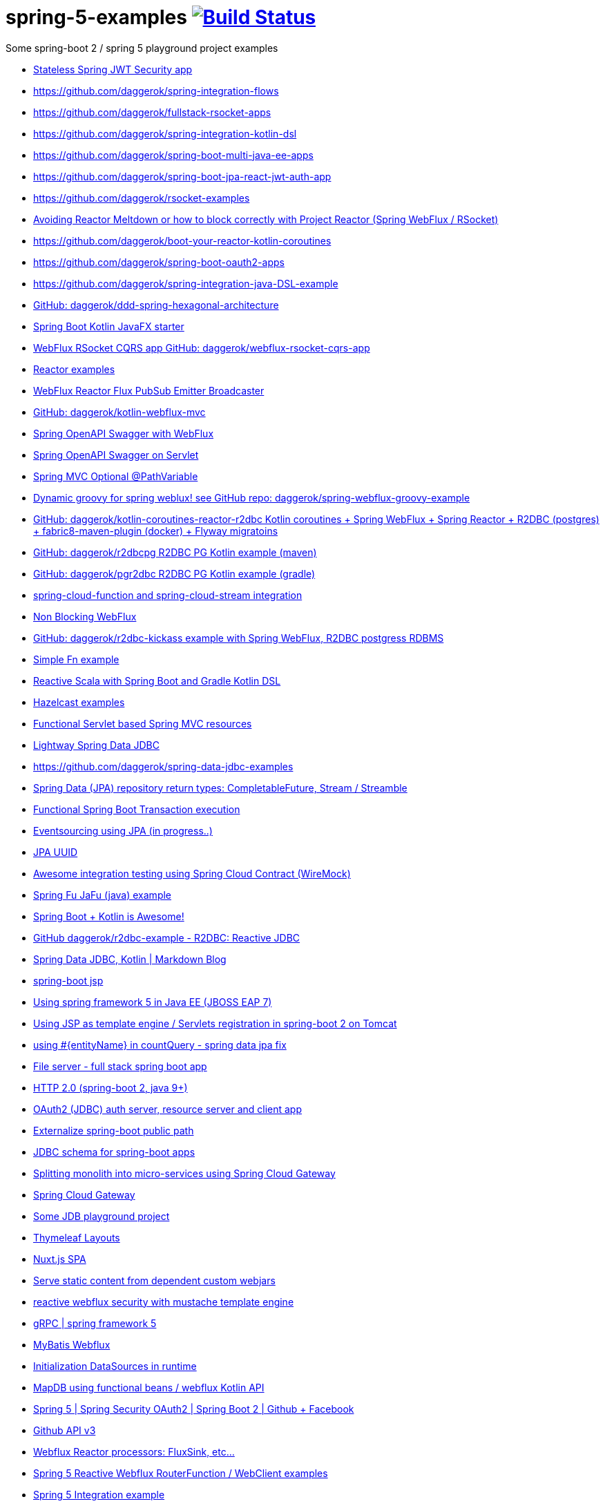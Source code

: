 = spring-5-examples image:https://travis-ci.org/daggerok/spring-5-examples.svg?branch=master["Build Status", link="https://travis-ci.org/daggerok/spring-5-examples"]

Some spring-boot 2 / spring 5 playground project examples

- link:https://github.com/daggerok/spring-jwt-secured-apps[Stateless Spring JWT Security app]
- https://github.com/daggerok/spring-integration-flows
- https://github.com/daggerok/fullstack-rsocket-apps
- https://github.com/daggerok/spring-integration-kotlin-dsl
- https://github.com/daggerok/spring-boot-multi-java-ee-apps
- https://github.com/daggerok/spring-boot-jpa-react-jwt-auth-app
- https://github.com/daggerok/rsocket-examples
- link:https://github.com/daggerok/avoiding-reactor-meltdown[Avoiding Reactor Meltdown or how to block correctly with Project Reactor (Spring WebFlux / RSocket)]
- https://github.com/daggerok/boot-your-reactor-kotlin-coroutines
- https://github.com/daggerok/spring-boot-oauth2-apps
- https://github.com/daggerok/spring-integration-java-DSL-example
- link:https://github.com/daggerok/ddd-spring-hexagonal-architecture[GitHub: daggerok/ddd-spring-hexagonal-architecture]
- link:https://github.com/daggerok/javafx-examples/tree/master/spring-boot-kotlin[Spring Boot Kotlin JavaFX starter]
- link:https://github.com/daggerok/webflux-rsocket-cqrs-app[WebFlux RSocket CQRS app GitHub: daggerok/webflux-rsocket-cqrs-app]
- link:https://github.com/daggerok/reactor-examples[Reactor examples]
- link:https://github.com/daggerok/webflux-reactor-broadcaster[WebFlux Reactor Flux PubSub Emitter Broadcaster]
- link:https://github.com/daggerok/kotlin-webflux-mvc[GitHub: daggerok/kotlin-webflux-mvc]
- link:springdoc-openapi-webflux[Spring OpenAPI Swagger with WebFlux]
- link:springdoc-openapi[Spring OpenAPI Swagger on Servlet]
- link:optional-mvc-path-variable[Spring MVC Optional @PathVariable]
- link:https://github.com/daggerok/spring-webflux-groovy-example[Dynamic groovy for spring weblux! see GitHub repo: daggerok/spring-webflux-groovy-example]
- link:https://github.com/daggerok/kotlin-coroutines-reactor-r2dbc[GitHub: daggerok/kotlin-coroutines-reactor-r2dbc Kotlin coroutines + Spring WebFlux + Spring Reactor + R2DBC (postgres) + fabric8-maven-plugin (docker) + Flyway migratoins]
- link:https://github.com/daggerok/r2dbcpg[GitHub: daggerok/r2dbcpg R2DBC PG Kotlin example (maven)]
- link:https://github.com/daggerok/pgr2dbc[GitHub: daggerok/pgr2dbc R2DBC PG Kotlin example (gradle)]
- link:https://github.com/daggerok/spring-cloud-function-stream-integration[spring-cloud-function and spring-cloud-stream integration]
- link:./reactive-spring-webflux-and-web-client/[Non Blocking WebFlux]
- link:https://github.com/daggerok/r2dbc-kickass[GitHub: daggerok/r2dbc-kickass example with Spring WebFlux, R2DBC postgress RDBMS]
- link:./fn/[Simple Fn example]
- link:https://github.com/daggerok/spring-boot-reactive-scala-example[Reactive Scala with Spring Boot and Gradle Kotlin DSL]
- link:https://github.com/daggerok/hazelcast-examples[Hazelcast examples]
- link:https://github.com/daggerok/spring-boot-functional-servlet-example[Functional Servlet based Spring MVC resources]
- link:https://github.com/daggerok/spring-data-jdbc-example[Lightway Spring Data JDBC]
- https://github.com/daggerok/spring-data-jdbc-examples
- link:https://github.com/daggerok/spring-data-java8[Spring Data (JPA) repository return types: CompletableFuture, Stream / Streamble]
- link:https://github.com/daggerok/functional-spring-boot-transaction[Functional Spring Boot Transaction execution]
- link:https://github.com/daggerok/webflux-cqrs-es[Eventsourcing using JPA (in progress..)]
- link:https://github.`com`/daggerok/jpa-uuid[JPA UUID]
- link:https://github.com/daggerok/spring-boot-wiremock-example[Awesome integration testing using Spring Cloud Contract (WireMock)]
- link:https://github.com/daggerok/spring-fu-jafu-example[Spring Fu JaFu (java) example]
- link:./awesome-kotlin/[Spring Boot + Kotlin is Awesome!]
- link:https://github.com/daggerok/r2dbc-example[GitHub daggerok/r2dbc-example - R2DBC: Reactive JDBC]
- link:./makrdown-blog/[Spring Data JDBC, Kotlin | Markdown Blog]
- link:./boot-jsp/[spring-boot jsp]
- link:./spring-ee/[Using spring framework 5 in Java EE (JBOSS EAP 7)]
- link:./js/[Using JSP as template engine / Servlets registration in spring-boot 2 on Tomcat]
- link:./spring-data-jpa-count-query-fix/[using #{entityName} in countQuery - spring data jpa fix]
- link:https://github.com/daggerok/streaming-file-server[File server - full stack spring boot app]
- link:https://github.com/daggerok/spring-boot-http2[HTTP 2.0 (spring-boot 2, java 9+)]
- link:https://github.com/daggerok/oauth2-jdbc-example[OAuth2 (JDBC) auth server, resource server and client app]
- link:https://github.com/daggerok/externalize-spring-boot-public-path[Externalize spring-boot public path]
- link:https://github.com/daggerok/spring-jdbc-h2-schema[JDBC schema for spring-boot apps]
- link:https://github.com/daggerok/spring-cloud-gateway-example[Splitting monolith into micro-services using Spring Cloud Gateway]
- link:https://github.com/daggerok/reactive-spring-cloud[Spring Cloud Gateway]
- link:https://github.com/daggerok/jdbc-playground[Some JDB playground project]
- link:https://github.com/daggerok/spring-boot-thymeleaf-layouts[Thymeleaf Layouts]
- link:https://github.com/daggerok/spring-boot-nuxt-spa[Nuxt.js SPA]
- link:https://github.com/daggerok/static-content-webjar-dependencies[Serve static content from dependent custom webjars]
- link:https://github.com/daggerok/csrf-spring-webflux-mustache[reactive webflux security with mustache template engine]
- link:https://github.com/daggerok/grpc-spring-5[gRPC | spring framework 5]
- link:https://github.com/daggerok/spring-data-mybatis[MyBatis Webflux]
- link:https://github.com/daggerok/spring-boot-runtime-datasource-initialization[Initialization DataSources in runtime]
- link:mapdb[MapDB using functional beans / webflux Kotlin API]
- link:https://github.com/daggerok/spring-security-examples/tree/master/spring-5-security-oauth2[Spring 5 | Spring Security OAuth2 | Spring Boot 2 | Github + Facebook]
- link:github-api-v3-gateway/[Github API v3]
- link:reactor-processors/[Webflux Reactor processors: FluxSink, etc...]
- link:functional-spring/[Spring 5 Reactive Webflux RouterFunction / WebClient examples]
- link:spring-integration-5-example/[Spring 5 Integration example]
- https://github.com/daggerok/spring-integration-5-examples
- link:reactive-webflux-spring-data-redis/[Spring 5 Reactive Redis / Old Webflux REST API]
- link:reactive-mongo-webflux/[Spring 5 Reactive MongoDB / Webflux REST API]
- link:reactive-mongo-webflux-functional/[Spring 5 Reactive MongoDB / Functional REST API]
- link:reactive-functional-security/[Spring 5 Reactive Functional Security]
- link:reactive-security-client/[Spring 5 Reactive WebClient Security]
- link:reactive-security-auth/[Spring 5 Security Authentication and Authorization]
- link:spring-boot-under-the-hood/[Spring boot conditions, auto-configurations and custom starter]
- link:reactive-websocket-sse/[Reactive WebSocket SSE]
- link:webflux-static-content/[Serving static web content with WebFlux]
- link:spring-shell/[Spring shell / webflux / spring-data-keyvalue / kotlin]
- link:mustache-json/[REST API using mustache view engine]
- link:reactive-ngrx/[Reactive static content]
- link:rmi/[Reactive RMI integration O.o]
- link:https://github.com/daggerok/reactive-data-flow-systems/[reactive data-flow systems]
- link:thymeleaf-webflux/[Reactive Thymeleaf]
- link:listener-of-listener/[Kotlin Webflux DSL | listen listener of listeners O.o]
- link:monolith/[Reactive monolith ...again]
- link:xml-wtf/[XML application context config for Kotlin? O.o]
- link:kotlin-beans-dsl/[Kotlin beans DSL]
- link:axon-lock/[Reactive Axon App]
- link:https://github.com/daggerok/functional-spring[functional spring]

resources:

- link:https://www.youtube.com/watch?v=btNIey_2Zdw[YouTube: Bootiful Kotlin by Sébastien Deleuze and Josh Long @ Spring I/O 2018]
- link:https://www.youtube.com/watch?v=8yHc0beE164[YouTube: Why Spring Loves Kotlin - Sébastien Deleuze]
- link:https://www.brighttalk.com/webcast/14893/263393[Spring 5 reactive web deep dive]
- link:https://www.youtube.com/watch?v=TZUZgU6rsNY[TODO: watch Reactive Spring by Juergen Hoeller and Josh Long]
